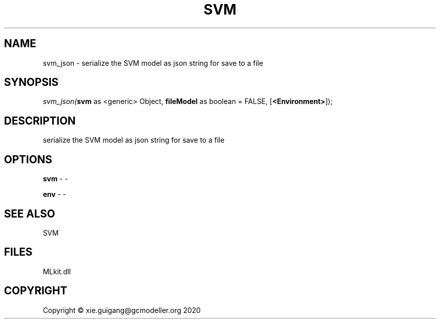 .\" man page create by R# package system.
.TH SVM 1 2020-11-09 "svm_json" "svm_json"
.SH NAME
svm_json \- serialize the SVM model as json string for save to a file
.SH SYNOPSIS
\fIsvm_json(\fBsvm\fR as <generic> Object, 
\fBfileModel\fR as boolean = FALSE, 
[\fB<Environment>\fR]);\fR
.SH DESCRIPTION
.PP
serialize the SVM model as json string for save to a file
.PP
.SH OPTIONS
.PP
\fBsvm\fB \fR\- -
.PP
.PP
\fBenv\fB \fR\- -
.PP
.SH SEE ALSO
SVM
.SH FILES
.PP
MLkit.dll
.PP
.SH COPYRIGHT
Copyright © xie.guigang@gcmodeller.org 2020

